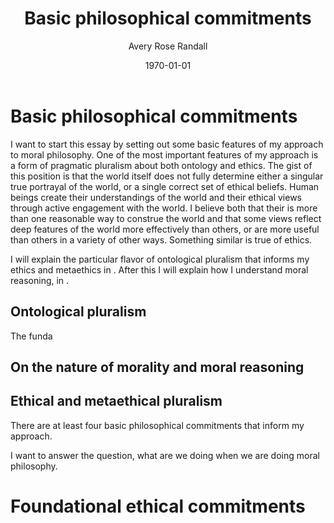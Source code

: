 
#+options: ':t *:t -:t ::t <:t H:3 \n:nil ^:t arch:headline author:t
#+options: broken-links:nil c:nil creator:nil d:(not "LOGBOOK") date:t e:t
#+options: email:nil f:t inline:nil num:t p:nil pri:nil prop:nil stat:t tags:t
#+options: tasks:t tex:t timestamp:t title:t toc:t todo:t |:t
#+title: Basic philosophical commitments
#+author: Avery Rose Randall
#+email: l.avery.randall@gmail.com
#+language: en
#+select_tags: export
#+exclude_tags: noexport
#+cite_export: natbib
#+latex_class: blank
#+latex_class_options:
#+latex_header:
#+latex_header_extra:
#+description:
#+keywords:
#+subtitle:
#+latex_engraved_theme:
#+date: \today

#+export_file_name: ../Chapters/Basic_philosophical_commitments
#+filetags: :autocompile:

* Basic philosophical commitments
  :LOGBOOK:
  CLOCK: [2023-10-09 Mon 07:00]--[2023-10-09 Mon 07:25] =>  0:25
  :END:

  I want to start this essay by setting out some basic features of my approach to
  moral philosophy.
  One of the most important features of my approach is a form of pragmatic pluralism
  about both ontology and ethics.
  @@comment: The gist of this position is that both morality and the world itself
  are constructed by human beings through engagement with the world, and that there
  aremore than one reasonable and good way to construct both.
  @@ The gist of this position is that the world itself does not fully determine
  either a singular true portrayal of the world, or a single correct set of ethical
  beliefs.
  Human beings create their understandings of the world and their ethical views
  through active engagement with the world.
  I believe both that their is more than one reasonable way to construe the world
  and that some views reflect deep features of the world more effectively than
  others, or are more useful than others in a variety of other ways.
  Something similar is true of ethics.

  I will explain the particular flavor of ontological pluralism that informs my
  ethics and metaethics in \refse{sec:ont_plural}.
  After this I will explain how I understand moral reasoning, in
  \refse{sec:nat_mor}.

** Ontological pluralism
   :PROPERTIES:
   :ID:       0de577ff-be19-4e7e-892b-586fc8d4c349
   :CUSTOM_ID: sec:ont_plural
   :END:
   :LOGBOOK:
   CLOCK: [2023-10-10 Tue 06:56]--[2023-10-10 Tue 07:26] =>  0:30
   :END:

   The funda

** On the nature of morality and moral reasoning
   :PROPERTIES:
   :CUSTOM_ID: sec:nat_mor
   :END:

** Ethical and metaethical pluralism
   :PROPERTIES:
   :CUSTOM_ID: sec:eth_plural
   :END:




   There are at least four basic philosophical commitments that inform my approach.

   I want to answer the question, what are we doing when we are doing moral
   philosophy.

* Foundational ethical commitments
  :PROPERTIES:
  :CUSTOM_ID: ch:eth_com
  :END:
